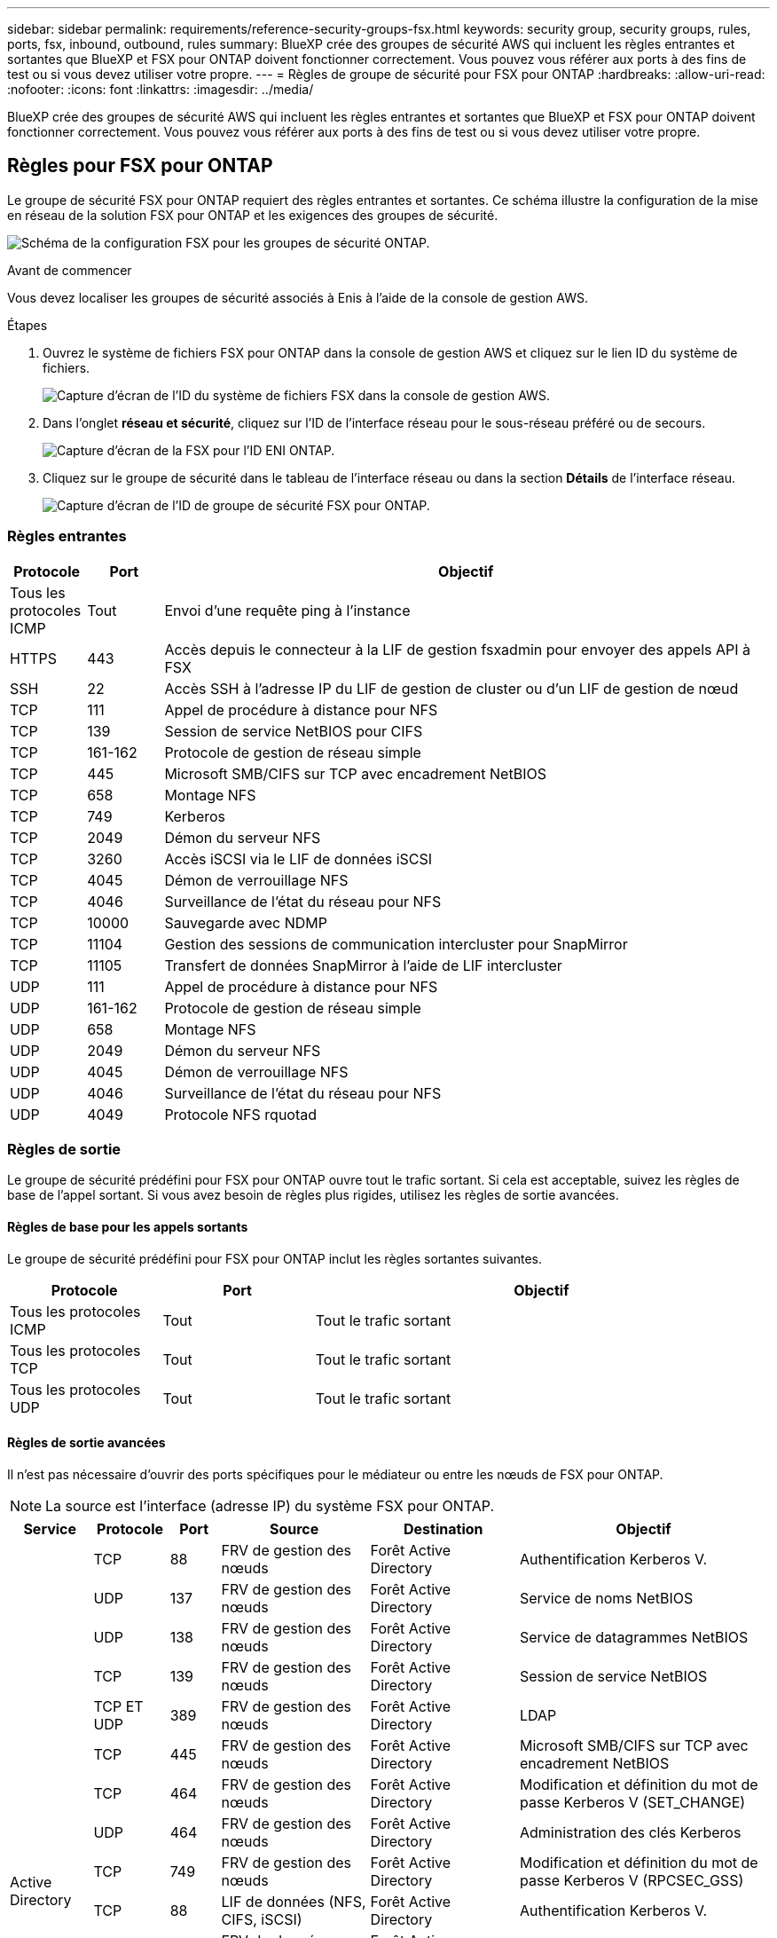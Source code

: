 ---
sidebar: sidebar 
permalink: requirements/reference-security-groups-fsx.html 
keywords: security group, security groups, rules, ports, fsx, inbound, outbound, rules 
summary: BlueXP crée des groupes de sécurité AWS qui incluent les règles entrantes et sortantes que BlueXP et FSX pour ONTAP doivent fonctionner correctement. Vous pouvez vous référer aux ports à des fins de test ou si vous devez utiliser votre propre. 
---
= Règles de groupe de sécurité pour FSX pour ONTAP
:hardbreaks:
:allow-uri-read: 
:nofooter: 
:icons: font
:linkattrs: 
:imagesdir: ../media/


[role="lead"]
BlueXP crée des groupes de sécurité AWS qui incluent les règles entrantes et sortantes que BlueXP et FSX pour ONTAP doivent fonctionner correctement. Vous pouvez vous référer aux ports à des fins de test ou si vous devez utiliser votre propre.



== Règles pour FSX pour ONTAP

Le groupe de sécurité FSX pour ONTAP requiert des règles entrantes et sortantes. Ce schéma illustre la configuration de la mise en réseau de la solution FSX pour ONTAP et les exigences des groupes de sécurité.

image:diagram-fsx-security-groups.png["Schéma de la configuration FSX pour les groupes de sécurité ONTAP."]

.Avant de commencer
Vous devez localiser les groupes de sécurité associés à Enis à l'aide de la console de gestion AWS.

.Étapes
. Ouvrez le système de fichiers FSX pour ONTAP dans la console de gestion AWS et cliquez sur le lien ID du système de fichiers.
+
image:screenshot-fsx-file-system-id-zoom.png["Capture d'écran de l'ID du système de fichiers FSX dans la console de gestion AWS."]

. Dans l'onglet *réseau et sécurité*, cliquez sur l'ID de l'interface réseau pour le sous-réseau préféré ou de secours.
+
image:screenshot-fsx-eni-id-zoom.png["Capture d'écran de la FSX pour l'ID ENI ONTAP."]

. Cliquez sur le groupe de sécurité dans le tableau de l'interface réseau ou dans la section *Détails* de l'interface réseau.
+
image:screenshot-fsx-security-group-id-zoom.png["Capture d'écran de l'ID de groupe de sécurité FSX pour ONTAP."]





=== Règles entrantes

[cols="10,10,80"]
|===
| Protocole | Port | Objectif 


| Tous les protocoles ICMP | Tout | Envoi d'une requête ping à l'instance 


| HTTPS | 443 | Accès depuis le connecteur à la LIF de gestion fsxadmin pour envoyer des appels API à FSX 


| SSH | 22 | Accès SSH à l'adresse IP du LIF de gestion de cluster ou d'un LIF de gestion de nœud 


| TCP | 111 | Appel de procédure à distance pour NFS 


| TCP | 139 | Session de service NetBIOS pour CIFS 


| TCP | 161-162 | Protocole de gestion de réseau simple 


| TCP | 445 | Microsoft SMB/CIFS sur TCP avec encadrement NetBIOS 


| TCP | 658 | Montage NFS 


| TCP | 749 | Kerberos 


| TCP | 2049 | Démon du serveur NFS 


| TCP | 3260 | Accès iSCSI via le LIF de données iSCSI 


| TCP | 4045 | Démon de verrouillage NFS 


| TCP | 4046 | Surveillance de l'état du réseau pour NFS 


| TCP | 10000 | Sauvegarde avec NDMP 


| TCP | 11104 | Gestion des sessions de communication intercluster pour SnapMirror 


| TCP | 11105 | Transfert de données SnapMirror à l'aide de LIF intercluster 


| UDP | 111 | Appel de procédure à distance pour NFS 


| UDP | 161-162 | Protocole de gestion de réseau simple 


| UDP | 658 | Montage NFS 


| UDP | 2049 | Démon du serveur NFS 


| UDP | 4045 | Démon de verrouillage NFS 


| UDP | 4046 | Surveillance de l'état du réseau pour NFS 


| UDP | 4049 | Protocole NFS rquotad 
|===


=== Règles de sortie

Le groupe de sécurité prédéfini pour FSX pour ONTAP ouvre tout le trafic sortant. Si cela est acceptable, suivez les règles de base de l'appel sortant. Si vous avez besoin de règles plus rigides, utilisez les règles de sortie avancées.



==== Règles de base pour les appels sortants

Le groupe de sécurité prédéfini pour FSX pour ONTAP inclut les règles sortantes suivantes.

[cols="20,20,60"]
|===
| Protocole | Port | Objectif 


| Tous les protocoles ICMP | Tout | Tout le trafic sortant 


| Tous les protocoles TCP | Tout | Tout le trafic sortant 


| Tous les protocoles UDP | Tout | Tout le trafic sortant 
|===


==== Règles de sortie avancées

Il n'est pas nécessaire d'ouvrir des ports spécifiques pour le médiateur ou entre les nœuds de FSX pour ONTAP.


NOTE: La source est l'interface (adresse IP) du système FSX pour ONTAP.

[cols="10,10,6,20,20,34"]
|===
| Service | Protocole | Port | Source | Destination | Objectif 


.18+| Active Directory | TCP | 88 | FRV de gestion des nœuds | Forêt Active Directory | Authentification Kerberos V. 


| UDP | 137 | FRV de gestion des nœuds | Forêt Active Directory | Service de noms NetBIOS 


| UDP | 138 | FRV de gestion des nœuds | Forêt Active Directory | Service de datagrammes NetBIOS 


| TCP | 139 | FRV de gestion des nœuds | Forêt Active Directory | Session de service NetBIOS 


| TCP ET UDP | 389 | FRV de gestion des nœuds | Forêt Active Directory | LDAP 


| TCP | 445 | FRV de gestion des nœuds | Forêt Active Directory | Microsoft SMB/CIFS sur TCP avec encadrement NetBIOS 


| TCP | 464 | FRV de gestion des nœuds | Forêt Active Directory | Modification et définition du mot de passe Kerberos V (SET_CHANGE) 


| UDP | 464 | FRV de gestion des nœuds | Forêt Active Directory | Administration des clés Kerberos 


| TCP | 749 | FRV de gestion des nœuds | Forêt Active Directory | Modification et définition du mot de passe Kerberos V (RPCSEC_GSS) 


| TCP | 88 | LIF de données (NFS, CIFS, iSCSI) | Forêt Active Directory | Authentification Kerberos V. 


| UDP | 137 | FRV de données (NFS, CIFS) | Forêt Active Directory | Service de noms NetBIOS 


| UDP | 138 | FRV de données (NFS, CIFS) | Forêt Active Directory | Service de datagrammes NetBIOS 


| TCP | 139 | FRV de données (NFS, CIFS) | Forêt Active Directory | Session de service NetBIOS 


| TCP ET UDP | 389 | FRV de données (NFS, CIFS) | Forêt Active Directory | LDAP 


| TCP | 445 | FRV de données (NFS, CIFS) | Forêt Active Directory | Microsoft SMB/CIFS sur TCP avec encadrement NetBIOS 


| TCP | 464 | FRV de données (NFS, CIFS) | Forêt Active Directory | Modification et définition du mot de passe Kerberos V (SET_CHANGE) 


| UDP | 464 | FRV de données (NFS, CIFS) | Forêt Active Directory | Administration des clés Kerberos 


| TCP | 749 | FRV de données (NFS, CIFS) | Forêt Active Directory | Modification et définition du mot de passe Kerberos V (RPCSEC_GSS) 


| Sauvegarde vers S3 | TCP | 5010 | FRV InterCluster | Sauvegarder le terminal ou restaurer le terminal | Des opérations de sauvegarde et de restauration pour la fonctionnalité Backup vers S3 


| DHCP | UDP | 68 | FRV de gestion des nœuds | DHCP | Client DHCP pour la première configuration 


| DHCPS | UDP | 67 | FRV de gestion des nœuds | DHCP | Serveur DHCP 


| DNS | UDP | 53 | FRV de gestion des nœuds et FRV de données (NFS, CIFS) | DNS | DNS 


| NDMP | TCP | 18600-18699 | FRV de gestion des nœuds | Serveurs de destination | Copie NDMP 


| SMTP | TCP | 25 | FRV de gestion des nœuds | Serveur de messagerie | Les alertes SMTP peuvent être utilisées pour AutoSupport 


.4+| SNMP | TCP | 161 | FRV de gestion des nœuds | Serveur de surveillance | Surveillance par des interruptions SNMP 


| UDP | 161 | FRV de gestion des nœuds | Serveur de surveillance | Surveillance par des interruptions SNMP 


| TCP | 162 | FRV de gestion des nœuds | Serveur de surveillance | Surveillance par des interruptions SNMP 


| UDP | 162 | FRV de gestion des nœuds | Serveur de surveillance | Surveillance par des interruptions SNMP 


.2+| SnapMirror | TCP | 11104 | FRV InterCluster | Baies de stockage inter-clusters ONTAP | Gestion des sessions de communication intercluster pour SnapMirror 


| TCP | 11105 | FRV InterCluster | Baies de stockage inter-clusters ONTAP | Transfert de données SnapMirror 


| Syslog | UDP | 514 | FRV de gestion des nœuds | Serveur Syslog | Messages de transfert syslog 
|===


== Règles pour le connecteur

Le groupe de sécurité du connecteur nécessite à la fois des règles entrantes et sortantes.



=== Règles entrantes

[cols="10,10,80"]
|===
| Protocole | Port | Objectif 


| SSH | 22 | Fournit un accès SSH à l'hôte du connecteur 


| HTTP | 80 | Fournit un accès HTTP à l'interface utilisateur locale depuis les navigateurs Web client et des connexions à partir de l'instance de classification BlueXP 


| HTTPS | 443 | Fournit un accès HTTPS à partir des navigateurs Web du client vers l'interface utilisateur locale 


| TCP | 3128 | Fournit l'instance de classification BlueXP avec un accès Internet, si votre réseau AWS n'utilise pas de NAT ou de proxy 
|===


=== Règles de sortie

Le groupe de sécurité prédéfini pour le connecteur ouvre tout le trafic sortant. Si cela est acceptable, suivez les règles de base de l'appel sortant. Si vous avez besoin de règles plus rigides, utilisez les règles de sortie avancées.



==== Règles de base pour les appels sortants

Le groupe de sécurité prédéfini pour le connecteur inclut les règles de trafic sortant suivantes.

[cols="20,20,60"]
|===
| Protocole | Port | Objectif 


| Tous les protocoles TCP | Tout | Tout le trafic sortant 


| Tous les protocoles UDP | Tout | Tout le trafic sortant 
|===


==== Règles de sortie avancées

Si vous avez besoin de règles rigides pour le trafic sortant, vous pouvez utiliser les informations suivantes pour ouvrir uniquement les ports requis pour la communication sortante par le connecteur.


NOTE: L'adresse IP source est l'hôte du connecteur.

[cols="5*"]
|===
| Service | Protocole | Port | Destination | Objectif 


.9+| Active Directory | TCP | 88 | Forêt Active Directory | Authentification Kerberos V. 


| TCP | 139 | Forêt Active Directory | Session de service NetBIOS 


| TCP | 389 | Forêt Active Directory | LDAP 


| TCP | 445 | Forêt Active Directory | Microsoft SMB/CIFS sur TCP avec encadrement NetBIOS 


| TCP | 464 | Forêt Active Directory | Modification et définition du mot de passe Kerberos V (SET_CHANGE) 


| TCP | 749 | Forêt Active Directory | Modification et définition du mot de passe de Kerberos V Active Directory (RPCSEC_GSS) 


| UDP | 137 | Forêt Active Directory | Service de noms NetBIOS 


| UDP | 138 | Forêt Active Directory | Service de datagrammes NetBIOS 


| UDP | 464 | Forêt Active Directory | Administration des clés Kerberos 


| Appels API et AutoSupport | HTTPS | 443 | LIF de gestion de cluster ONTAP et Internet sortant | API appelle AWS et ONTAP et envoie des messages AutoSupport à NetApp 


| Appels API | TCP | 8088 | Sauvegarde vers S3 | Appels d'API vers Backup vers S3 


| DNS | UDP | 53 | DNS | Utilisé pour la résolution DNS par BlueXP 


| Classification BlueXP | HTTP | 80 | Classification BlueXP | Classification BlueXP pour Cloud Volumes ONTAP 
|===